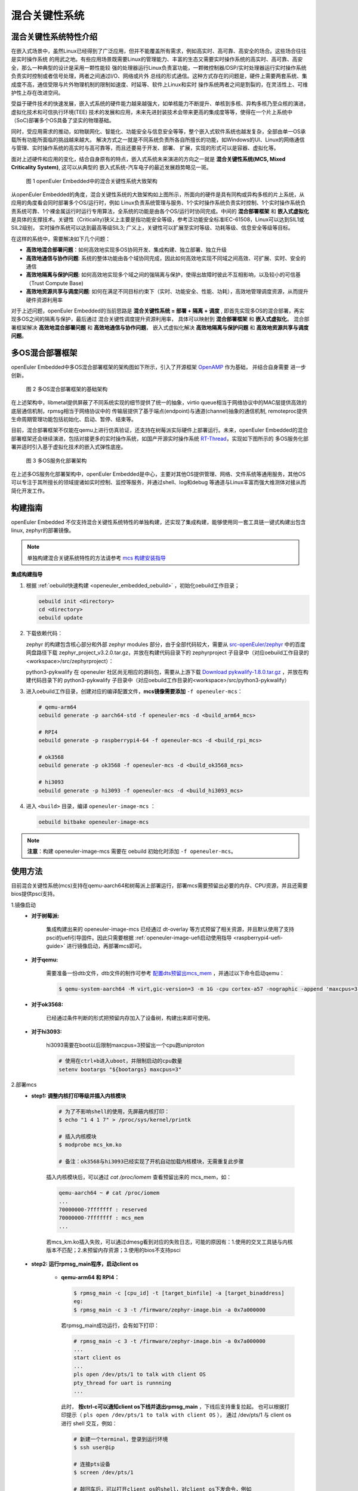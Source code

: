 .. _mixed_critical_system:

混合关键性系统
##############


混合关键性系统特性介绍
======================

在嵌入式场景中，虽然Linux已经得到了广泛应用，但并不能覆盖所有需求，例如高实时、高可靠、高安全的场合。这些场合往往是实时操作系统
的用武之地。有些应用场景既需要Linux的管理能力、丰富的生态又需要实时操作系统的高实时、高可靠、高安全，那么一种典型的设计是采用一颗性能较
强的处理器运行Linux负责富功能，一颗微控制器/DSP/实时处理器运行实时操作系统负责实时控制或者信号处理，两者之间通过I/O、网络或片外
总线的形式通信。这种方式存在的问题是，硬件上需要两套系统、集成度不高，通信受限与片外物理机制的限制如速度、时延等、软件上Linux和实时
操作系统两者之间是割裂的，在灵活性上、可维护性上存在改进空间。

受益于硬件技术的快速发展，嵌入式系统的硬件能力越来越强大，如单核能力不断提升、单核到多核、异构多核乃至众核的演进，虚拟化技术和可信执行环境(TEE)
技术的发展和应用，未来先进封装技术会带来更高的集成度等等，使得在一个片上系统中（SoC)部署多个OS具备了坚实的物理基础。

同时，受应用需求的推动，如物联网化、智能化、功能安全与信息安全等等，整个嵌入式软件系统也越发复杂，全部由单一OS承载所有功能所面临的挑战越来越大。
解决方式之一就是不同系统负责所各自所擅长的功能，如Windows的UI、Linux的网络通信与管理、实时操作系统的高实时与高可靠等，而且还要易于开发、部署、
扩展，实现的形式可以是容器、虚拟化等。

面对上述硬件和应用的变化，结合自身原有的特点，嵌入式系统未来演进的方向之一就是 **混合关键性系统(MCS, Mixed Criticality System)**, 这可以从典型的
嵌入式系统-汽车电子的最近发展趋势略见一斑。

    .. figure:: ../../image/mcs/mcs_architecture.png
        :align: center

        图 1 openEuler Embedded中的混合关键性系统大致架构

从openEuler Embedded的角度，混合关键性系统的大致架构如上图所示，所面向的硬件是具有同构或异构多核的片上系统，从应用的角度看会同时部署多个OS/运行时，例如
Linux负责系统管理与服务、1个实时操作系统负责实时控制、1个实时操作系统负责系统可靠、1个裸金属运行时运行专用算法，全系统的功能是由各个OS/运行时协同完成。中间的
**混合部署框架** 和 **嵌入式虚拟化** 是具体的支撑技术。关键性（Criticality)狭义上主要是指功能安全等级，参考泛功能安全标准IEC-61508，Linux可以达到SIL1或SIL2级别，
实时操作系统可以达到最高等级SIL3; 广义上，关键性可以扩展至实时等级、功耗等级、信息安全等级等目标。

在这样的系统中，需要解决如下几个问题：

* **高效地混合部署问题**：如何高效地实现多OS协同开发、集成构建、独立部署、独立升级

* **高效地通信与协作问题**: 系统的整体功能由各个域协同完成，因此如何高效地实现不同域之间高效、可扩展、实时、安全的通信

* **高效地隔离与保护问题**: 如何高效地实现多个域之间的强隔离与保护，使得出故障时彼此不互相影响，以及较小的可信基（Trust Compute Base)

* **高效地资源共享与调度问题**: 如何在满足不同目标约束下（实时、功能安全、性能、功耗），高效地管理调度资源，从而提升硬件资源利用率

对于上述问题，openEuler Embedded的当前思路是 **混合关键性系统 = 部署 + 隔离 + 调度** , 即首先实现多OS的混合部署，再实现多OS之间的隔离与保护，最后通过
混合关键性调度提升资源利用率， 具体可以映射到 **混合部署框架** 和 **嵌入式虚拟化**。 混合部署框架解决 **高效地混合部署问题** 和 **高效地通信与协作问题**，
嵌入式虚拟化解决 **高效地隔离与保护问题** 和 **高效地资源共享与调度问题**。


多OS混合部署框架
===================

openEuler Embedded中多OS混合部署框架的架构图如下所示，引入了开源框架 `OpenAMP <https://www.openampproject.org/>`_ 作为基础， 并结合自身需要
进一步创新。

    .. figure:: ../../image/mcs/openamp_architecture.png
        :align: center

        图 2 多OS混合部署框架的基础架构

在上述架构中，libmetal提供屏蔽了不同系统实现的细节提供了统一的抽象，virtio queue相当于网络协议中的MAC层提供高效的底层通信机制，rpmsg相当于网络协议中的
传输层提供了基于端点(endpoint)与通道(channel)抽象的通信机制, remoteproc提供生命周期管理功能包括初始化、启动、暂停、结束等。

目前，混合部署框架不仅能在qemu上进行仿真验证，还支持在树莓派实际硬件上部署运行。未来，openEuler Embedded的混合部署框架还会继续演进，包括对接更多的实时操作系统，如国产开源实时操作系统 `RT-Thread <https://www.rt-thread.org/>`_，实现如下图所示的
多OS服务化部署并适时引入基于虚拟化技术的嵌入式弹性底座。

    .. figure:: ../../image/mcs/os_services.png
        :align: center

        图 3 多OS服务化部署架构

在上述多OS服务化部署架构中，openEuler Embedded是中心，主要对其他OS提供管理、网络、文件系统等通用服务，其他OS可以专注于其所擅长的领域提诸如实时控制、监控等服务，并通过shell、log和debug
等通道与Linux丰富而强大维测体对接从而简化开发工作。


.. _mcs_build:

构建指南
========

openEuler Embedded 不仅支持混合关键性系统特性的单独构建，还实现了集成构建，能够使用同一套工具链一键式构建出包含linux, zephyr的部署镜像。

.. note:: 单独构建混合关键系统特性的方法请参考 `mcs 构建安装指导 <https://gitee.com/openeuler/mcs#%E6%9E%84%E5%BB%BA%E5%AE%89%E8%A3%85%E6%8C%87%E5%AF%BC>`_

**集成构建指导**

1. 根据 :ref:`oebuild快速构建 <openeuler_embedded_oebuild>` ，初始化oebuild工作目录；

   .. code-block:: shell

      oebuild init <directory>
      cd <directory>
      oebuild update

2. 下载依赖代码：

   zephyr 的构建包含核心部分和外部 zephyr modules 部分，由于全部代码较大，需要从 `src-openEuler/zephyr <https://gitee.com/src-openeuler/zephyr>`_ 中的百度网盘路径下载 zephyr_project_v3.2.0.tar.gz，并放在构建代码目录下的 zephyrproject 子目录中（对应oebuild工作目录的<workspace>/src/zephyrproject）：

   python3-pykwalify 在 openeuler 社区尚无相应的源码包，需要从上游下载 `Download pykwalify-1.8.0.tar.gz <https://pypi.org/project/pykwalify/1.8.0/#files>`_ ，并放在构建代码目录下的 python3-pykwalify 子目录中（对应oebuild工作目录的<workspace>/src/python3-pykwalify）

3. 进入oebuild工作目录，创建对应的编译配置文件，**mcs镜像需要添加** ``-f openeuler-mcs``：

   .. code-block:: shell

      # qemu-arm64
      oebuild generate -p aarch64-std -f openeuler-mcs -d <build_arm64_mcs>

      # RPI4
      oebuild generate -p raspberrypi4-64 -f openeuler-mcs -d <build_rpi_mcs>

      # ok3568
      oebuild generate -p ok3568 -f openeuler-mcs -d <build_ok3568_mcs>

      # hi3093
      oebuild generate -p hi3093 -f openeuler-mcs -d <build_hi3093_mcs>

4. 进入 ``<build>`` 目录，编译 ``openeuler-image-mcs`` ：

   .. code-block:: shell

      oebuild bitbake openeuler-image-mcs

.. note::

   **注意**：构建 openeuler-image-mcs 需要在 oebuild 初始化时添加 ``-f openeuler-mcs``。

使用方法
========

目前混合关键性系统(mcs)支持在qemu-aarch64和树莓派上部署运行，部署mcs需要预留出必要的内存、CPU资源，并且还需要bios提供psci支持。

1.镜像启动
  - **对于树莓派:**

     集成构建出来的 openeuler-image-mcs 已经通过 dt-overlay 等方式预留了相关资源，并且默认使用了支持psci的uefi引导固件。因此只需要根据 :ref:`openeuler-image-uefi启动使用指导 <raspberrypi4-uefi-guide>` 进行镜像启动，再部署mcs即可。
  - **对于qemu:**

     需要准备一份dtb文件，dtb文件的制作可参考 `配置dts预留出mcs_mem <https://gitee.com/openeuler/mcs#%E4%BD%BF%E7%94%A8%E8%AF%B4%E6%98%8E>`_ ，并通过以下命令启动qemu：

     .. code-block:: console

       $ qemu-system-aarch64 -M virt,gic-version=3 -m 1G -cpu cortex-a57 -nographic -append 'maxcpus=3' -smp 4 -kernel zImage -initrd *.rootfs.cpio.gz -dtb qemu_mcs.dtb
  - **对于ok3568:**

     已经通过条件判断的形式把预留内存加入了设备树，构建出来即可使用。
  - **对于hi3093:**

     hi3093需要在boot以后限制maxcpus=3预留出一个cpu跑uniproton

     .. code-block:: console

       # 使用在ctrl+b进入uboot，并限制启动的cpu数量
       setenv bootargs "${bootargs} maxcpus=3"

2.部署mcs
  - **step1: 调整内核打印等级并插入内核模块**

     .. code-block:: console

        # 为了不影响shell的使用，先屏蔽内核打印：
        $ echo "1 4 1 7" > /proc/sys/kernel/printk

        # 插入内核模块
        $ modprobe mcs_km.ko

        # 备注：ok3568与hi3093已经实现了开机自动加载内核模块，无需重复此步骤

     插入内核模块后，可以通过 `cat /proc/iomem` 查看预留出来的 mcs_mem，如：

     .. code-block:: console

        qemu-aarch64 ~ # cat /proc/iomem
        ...
        70000000-7fffffff : reserved
        70000000-7fffffff : mcs_mem
        ...

     若mcs_km.ko插入失败，可以通过dmesg看到对应的失败日志，可能的原因有：1.使用的交叉工具链与内核版本不匹配；2.未预留内存资源；3.使用的bios不支持psci

  - **step2: 运行rpmsg_main程序，启动client os**

     - **qemu-arm64 和 RPI4：**

       .. code-block:: console

          $ rpmsg_main -c [cpu_id] -t [target_binfile] -a [target_binaddress]
          eg:
          $ rpmsg_main -c 3 -t /firmware/zephyr-image.bin -a 0x7a000000

       若rpmsg_main成功运行，会有如下打印：

       .. code-block:: console

          # rpmsg_main -c 3 -t /firmware/zephyr-image.bin -a 0x7a000000
          ...
          start client os
          ...
          pls open /dev/pts/1 to talk with client OS
          pty_thread for uart is runnning
          ...

       此时， **按ctrl-c可以通知client os下线并退出rpmsg_main** ，下线后支持重复拉起。
       也可以根据打印提示（ ``pls open /dev/pts/1 to talk with client OS`` ），
       通过 /dev/pts/1 与 client os 进行 shell 交互，例如：

       .. code-block:: console

          # 新建一个terminal，登录到运行环境
          $ ssh user@ip

          # 连接pts设备
          $ screen /dev/pts/1

          # 敲回车后，可以打开client os的shell，对client os下发命令，例如
          uart:~$ help
          uart:~$ kernel version

          #在ok3568上拉起rt-thread
          $ rpmsg_main -c 3 -t /firmware/rtthread-ok3568.bin -a 0x7a000000

          #在hi3093上拉起uniproton
          $ rpmsg_main -c 3 -t /firmware/Uniproton_hi3093.bin -a 0x93000000

     - **ok3568 开发板：**

       ok3568支持通过mcs拉起 RT-Thread，步骤如下：

       .. code-block:: console

          # 拉起RTT；
          ok3568 ~ # ./rpmsg_main -c 3 -t /firmware/rtthread-ok3568.bin -a 0x7a000000
          ...
          start client os
          ...

       ok3568支持通过输入功能编号进行交互、下线、重新拉起:

       .. code-block:: console

          # 输入h查看用法
          h
          please input number:<1-8>
          1. test echo
          2. send matrix
          3. start pty
          4. close pty
          5. shutdown clientOS
          6. start clientOS
          7. test ping
          8. test flood-ping
          9. exit

     - **hi3093 开发板：**

       hi3093目前支持 uniproton 的拉起，查看串口输出。

       .. code-block:: console

          # 拉起 uniproton
          $ ./rpmsg_main -c 3 -t /firmware/hi3093_ut.bin -a 0x93000000 &

          ...
          start client os
          ...
          pls open /dev/pts/1 to talk with client OS
          pty_thread for console is runnning
          ...

       此时， 根据打印提示（ ``pls open /dev/pts/1 to talk with client OS`` ），
       通过 /dev/pts/1 可以与 uniproton 进行交互，例如：

       .. code-block:: console

          # 连接pts设备
          $ screen /dev/pts/1

          # 敲回车后，可以查看uniproton输出信息

